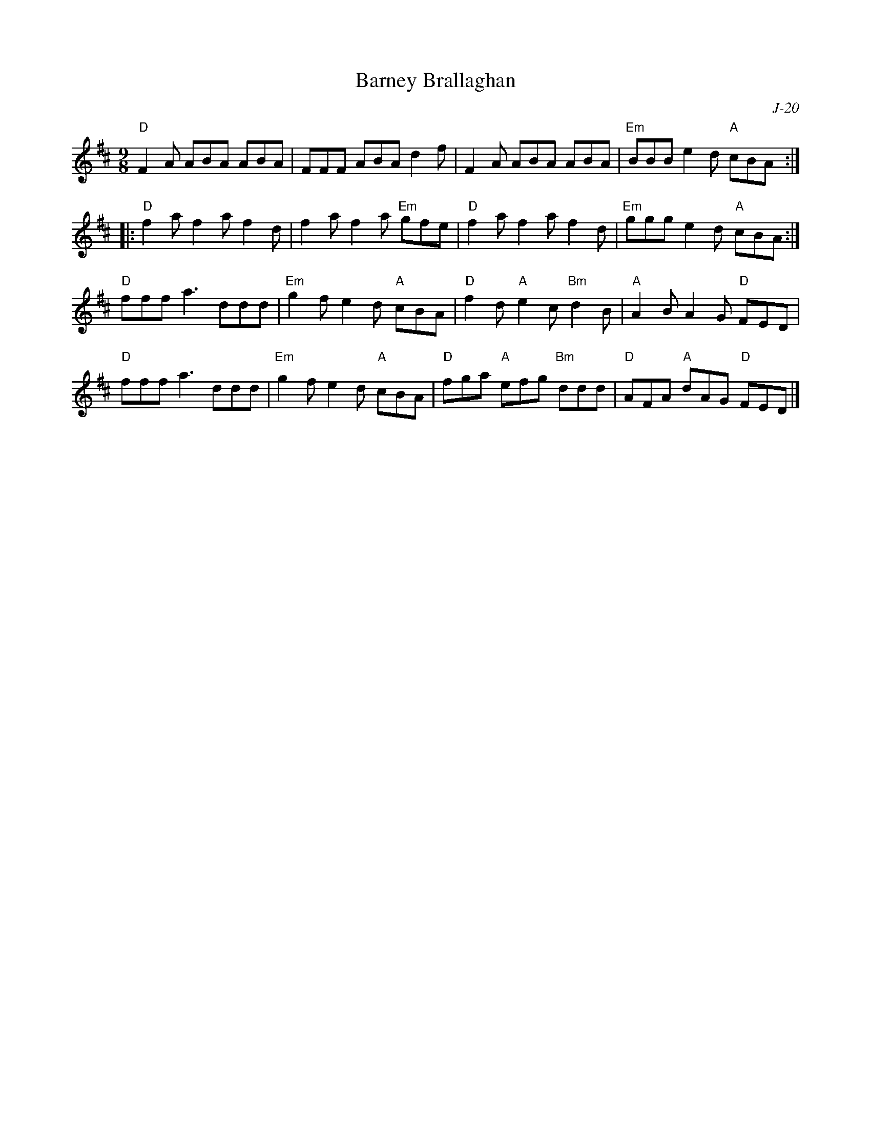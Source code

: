 X:1
T: Barney Brallaghan
C: J-20
M: 9/8
Z:
R: slipjig
% %staffwidth 13cm
K: D
"D"F2A ABA ABA| FFF ABA d2f| F2A ABA ABA| "Em"BBB e2d "A"cBA :|
|:\
"D"f2a f2a f2d| f2a f2a "Em"gfe| "D"f2a f2a f2d| "Em"ggg e2d "A"cBA:|
\
 "D"fff a3 ddd| "Em"g2f e2d "A"cBA| "D"f2d "A"e2c "Bm"d2B| "A"A2B A2G "D"FED |
 "D"fff a3 ddd| "Em"g2f e2d "A"cBA| "D"fga "A"efg "Bm"ddd| "D"AFA "A"dAG "D"FED |]
%
